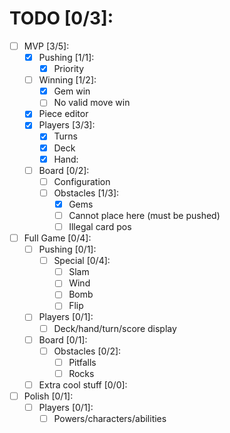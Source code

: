 * TODO [0/3]:
  - [-] MVP [3/5]:
    - [X] Pushing [1/1]:
      - [X] Priority
    - [-] Winning [1/2]:
      - [X] Gem win
      - [ ] No valid move win
    - [X] Piece editor
    - [X] Players [3/3]:
      - [X] Turns
      - [X] Deck
      - [X] Hand:
    - [-] Board [0/2]:
      - [ ] Configuration
      - [-] Obstacles [1/3]:
        - [X] Gems
        - [ ] Cannot place here (must be pushed)
        - [ ] Illegal card pos
  - [ ] Full Game [0/4]:
    - [ ] Pushing [0/1]:
      - [ ] Special [0/4]:
        - [ ] Slam
        - [ ] Wind
        - [ ] Bomb
        - [ ] Flip
    - [ ] Players [0/1]:
      - [ ] Deck/hand/turn/score display
    - [ ] Board [0/1]:
      - [ ] Obstacles [0/2]:
        - [ ] Pitfalls
        - [ ] Rocks
    - [ ] Extra cool stuff [0/0]:
  - [ ] Polish [0/1]:
	- [ ] Players [0/1]:
      - [ ] Powers/characters/abilities
